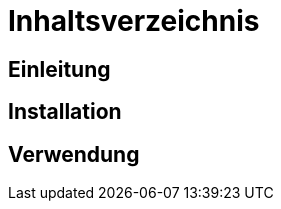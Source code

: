 = Inhaltsverzeichnis

[[einleitung]]
== Einleitung

[[installation]]
== Installation

[[verwendung]]
== Verwendung
